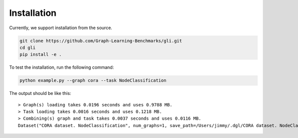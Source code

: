 Installation
===============================

Currently, we support installation from the source.

.. code:: bash

   git clone https://github.com/Graph-Learning-Benchmarks/gli.git
   cd gli
   pip install -e .

To test the installation, run the following command:

.. code:: bash

   python example.py --graph cora --task NodeClassification

The output should be like this:

::

   > Graph(s) loading takes 0.0196 seconds and uses 0.9788 MB.
   > Task loading takes 0.0016 seconds and uses 0.1218 MB.
   > Combining(s) graph and task takes 0.0037 seconds and uses 0.0116 MB.
   Dataset("CORA dataset. NodeClassification", num_graphs=1, save_path=/Users/jimmy/.dgl/CORA dataset. NodeClassification)**